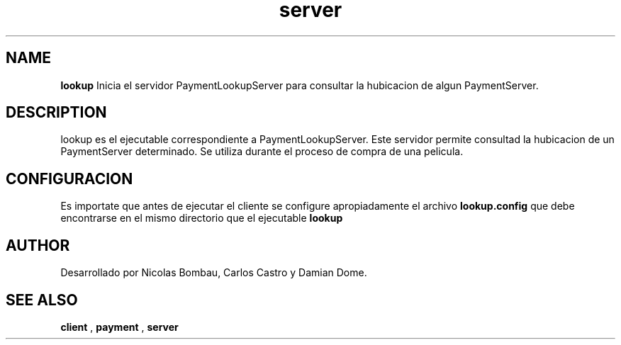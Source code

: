 .TH server 1 "22 de Junio de 2009" "Version 2.0" "Movie Store Server"





.SH NAME
.B "lookup"
Inicia el servidor PaymentLookupServer para consultar la hubicacion de algun PaymentServer.





.SH DESCRIPTION
lookup es el ejecutable correspondiente a PaymentLookupServer. Este servidor permite consultad la hubicacion de un PaymentServer determinado. Se utiliza durante el
proceso de compra de una pelicula.





.SH CONFIGURACION
Es importate que antes de ejecutar el cliente se configure apropiadamente el archivo
.B "lookup.config"
que debe encontrarse en el mismo directorio que el ejecutable
.B "lookup"






.SH AUTHOR
Desarrollado por Nicolas Bombau, Carlos Castro y Damian Dome.





.SH SEE ALSO
.B "client"
,
.B "payment"
,
.B "server"